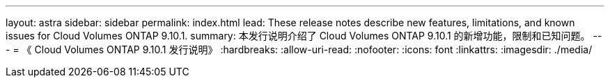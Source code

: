 ---
layout: astra 
sidebar: sidebar 
permalink: index.html 
lead: These release notes describe new features, limitations, and known issues for Cloud Volumes ONTAP 9.10.1. 
summary: 本发行说明介绍了 Cloud Volumes ONTAP 9.10.1 的新增功能，限制和已知问题。 
---
= 《 Cloud Volumes ONTAP 9.10.1 发行说明》
:hardbreaks:
:allow-uri-read: 
:nofooter: 
:icons: font
:linkattrs: 
:imagesdir: ./media/


